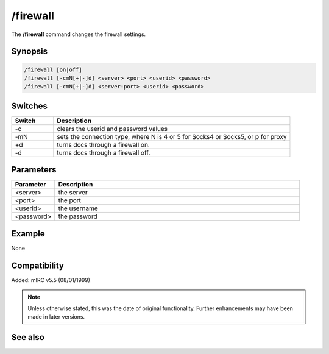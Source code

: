 /firewall
=========

The **/firewall** command changes the firewall settings.

Synopsis
--------

.. code:: text

   /firewall [on|off]
   /firewall [-cmN[+|-]d] <server> <port> <userid> <password>
   /firewall [-cmN[+|-]d] <server:port> <userid> <password>

Switches
--------

.. list-table::
   :widths: 15 85
   :header-rows: 1

   * - Switch
     - Description
   * - -c
     - clears the userid and password values
   * - -mN
     - sets the connection type, where N is 4 or 5 for Socks4 or Socks5, or p for proxy
   * - +d
     - turns dccs through a firewall on.
   * - -d
     - turns dccs through a firewall off.

Parameters
----------

.. list-table::
   :widths: 15 85
   :header-rows: 1

   * - Parameter
     - Description
   * - <server>
     - the server
   * - <port>
     - the port
   * - <userid>
     - the username
   * - <password>
     - the password

Example
-------

None

Compatibility
-------------

Added: mIRC v5.5 (08/01/1999)

.. note:: Unless otherwise stated, this was the date of original functionality. Further enhancements may have been made in later versions.


See also
--------
